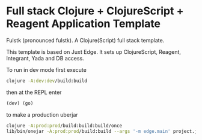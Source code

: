 * Full stack Clojure + ClojureScript + Reagent Application Template

Fulstk (pronounced fulstk). A Clojure(Script) full stack template.

This template is based on Juxt Edge. It sets up ClojureScript,
Reagent, Integrant, Yada and DB access.

To run in dev mode first execute

#+BEGIN_SRC sh
clojure -A:dev:dev/build:build
#+END_SRC

then at the REPL enter
#+BEGIN_SRC clojure
(dev) (go)
#+END_SRC

to make a production uberjar
#+BEGIN_SRC sh
clojure -A:prod:prod/build:build:build/once
lib/bin/onejar -A:prod:prod/build:build --args '-m edge.main' project.jar
#+END_SRC
